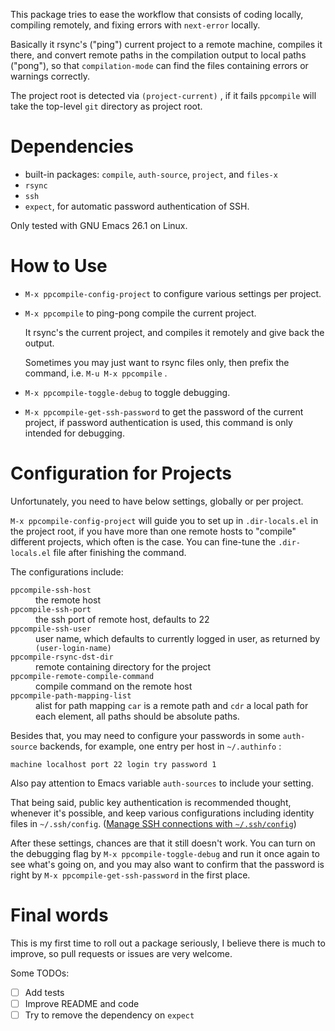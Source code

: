 This package tries to ease the workflow that consists of coding locally, compiling remotely, and fixing errors with =next-error= locally.

Basically it rsync's ("ping") current project to a remote machine, compiles it there, and convert remote paths in the compilation output to local paths ("pong"), so that =compilation-mode= can find the files containing errors or warnings correctly.

The project root is detected via =(project-current)= , if it fails =ppcompile= will take the top-level =git= directory as project root.

* Dependencies

- built-in packages: =compile=, =auth-source=, =project=, and =files-x=
- =rsync=
- =ssh=
- =expect=, for automatic password authentication of SSH.

Only tested with GNU Emacs 26.1 on Linux.

* How to Use

- =M-x ppcompile-config-project= to configure various settings per project.
- =M-x ppcompile= to ping-pong compile the current project.

  It rsync's the current project, and compiles it remotely and give back the output.

  Sometimes you may just want to rsync files only, then prefix the command, i.e. =M-u M-x ppcompile= .

- =M-x ppcompile-toggle-debug= to toggle debugging.
- =M-x ppcompile-get-ssh-password= to get the password of the current project, if password authentication is used, this command is only intended for debugging.

* Configuration for Projects

Unfortunately, you need to have below settings, globally or per project.

=M-x ppcompile-config-project= will guide you to set up in =.dir-locals.el= in the project root, if you have more than one remote hosts to "compile" different projects, which often is the case. You can fine-tune the =.dir-locals.el= file after finishing the command.

The configurations include:

- =ppcompile-ssh-host= :: the remote host
- =ppcompile-ssh-port= :: the ssh port of remote host, defaults to 22
- =ppcompile-ssh-user= :: user name, which defaults to currently logged in user, as returned by =(user-login-name)=
- =ppcompile-rsync-dst-dir= :: remote containing directory for the project
- =ppcompile-remote-compile-command= :: compile command on the remote host
- =ppcompile-path-mapping-list= :: alist for path mapping
  =car= is a remote path and =cdr= a local path for each element, all paths should be absolute paths.

Besides that, you may need to configure your passwords in some =auth-source= backends, for example, one entry per host in =~/.authinfo= :
#+BEGIN_SRC
machine localhost port 22 login try password 1
#+END_SRC

Also pay attention to Emacs variable =auth-sources= to include your setting.

That being said, public key authentication is recommended thought, whenever it's possible, and keep various configurations including identity files in =~/.ssh/config=. ([[https://whatacold.github.io/2019-12-22-manage-ssh-connections-with-ssh-config.html][Manage SSH connections with =~/.ssh/config=]])

After these settings, chances are that it still doesn't work. You can turn on the debugging flag by =M-x ppcompile-toggle-debug= and run it once again to see what's going on, and you may also want to confirm that the password is right by =M-x ppcompile-get-ssh-password=  in the first place.
* Final words

This is my first time to roll out a package seriously, I believe there is much to improve,
so pull requests or issues are very welcome.

Some TODOs:
- [ ] Add tests
- [ ] Improve README and code
- [ ] Try to remove the dependency on =expect=